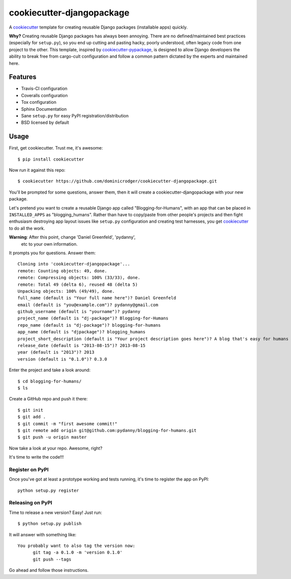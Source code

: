 ==========================
cookiecutter-djangopackage
==========================

A cookiecutter_ template for creating reusable Django packages
(installable apps) quickly.

**Why?** Creating reusable Django packages has always been
annoying. There are no defined/maintained best practices (especially
for ``setup.py``), so you end up cutting and pasting hacky, poorly
understood, often legacy code from one project to the other. This
template, inspired by `cookiecutter-pypackage`_, is designed to allow
Django developers the ability to break free from cargo-cult
configuration and follow a common pattern dictated by the experts and
maintained here.

Features
--------

* Travis-CI configuration
* Coveralls configuration
* Tox configuration
* Sphinx Documentation
* Sane ``setup.py`` for easy PyPI registration/distribution
* BSD licensed by default

Usage
------

First, get cookiecutter. Trust me, it's awesome::

    $ pip install cookiecutter

Now run it against this repo::

    $ cookiecutter https://github.com/dominicrodger/cookiecutter-djangopackage.git

You'll be prompted for some questions, answer them, then it will
create a cookiecutter-djangopackage with your new package.

Let's pretend you want to create a reusable Django app called
"Blogging-for-Humans", with an app that can be placed in
``INSTALLED_APPS`` as "blogging_humans". Rather than have to
copy/paste from other people's projects and then fight enthusiasm
destroying app layout issues like ``setup.py`` configuration and
creating test harnesses, you get cookiecutter_ to do all the work.

**Warning**: After this point, change 'Daniel Greenfeld', 'pydanny',
 etc to your own information.

It prompts you for questions. Answer them::

    Cloning into 'cookiecutter-djangopackage'...
    remote: Counting objects: 49, done.
    remote: Compressing objects: 100% (33/33), done.
    remote: Total 49 (delta 6), reused 48 (delta 5)
    Unpacking objects: 100% (49/49), done.
    full_name (default is "Your full name here")? Daniel Greenfeld
    email (default is "you@example.com")? pydanny@gmail.com
    github_username (default is "yourname")? pydanny
    project_name (default is "dj-package")? Blogging-for-Humans
    repo_name (default is "dj-package")? blogging-for-humans
    app_name (default is "djpackage")? blogging_humans
    project_short_description (default is "Your project description goes here")? A blog that's easy for humans to use!
    release_date (default is "2013-08-15")? 2013-08-15
    year (default is "2013")? 2013
    version (default is "0.1.0")? 0.3.0

Enter the project and take a look around::

    $ cd blogging-for-humans/
    $ ls

Create a GitHub repo and push it there::

    $ git init
    $ git add .
    $ git commit -m "first awesome commit!"
    $ git remote add origin git@github.com:pydanny/blogging-for-humans.git
    $ git push -u origin master

Now take a look at your repo. Awesome, right?

It's time to write the code!!!

Register on PyPI
~~~~~~~~~~~~~~~~~

Once you've got at least a prototype working and tests running, it's
time to register the app on PyPI::

    python setup.py register

Releasing on PyPI
~~~~~~~~~~~~~~~~~

Time to release a new version? Easy! Just run::

    $ python setup.py publish

It will answer with something like::

    You probably want to also tag the version now:
          git tag -a 0.1.0 -m 'version 0.1.0'
          git push --tags

Go ahead and follow those instructions.

.. _cookiecutter: https://github.com/audreyr/cookiecutter
.. _cookiecutter-pypackage: https://github.com/audreyr/cookiecutter-pypackage
